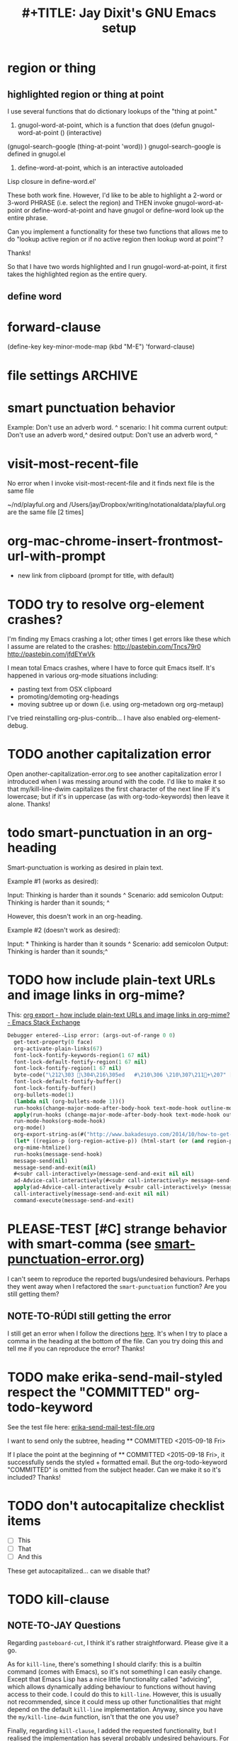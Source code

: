 


* region or thing

** highlighted region or thing at point
 I use several functions that do dictionary lookups of the "thing at point." 
1. gnugol-word-at-point, which is a function that does (defun gnugol-word-at-point ()
  (interactive)
(gnugol-search-google (thing-at-point 'word))
) 
gnugol-search-google is defined in gnugol.el
2. define-word-at-point, which is an interactive autoloaded
Lisp closure in define-word.el' 

These both work fine. However, I'd like to be able to highlight a 2-word or 3-word PHRASE (i.e. select the region) and THEN invoke gnugol-word-at-point or define-word-at-point and have gnugol or define-word look up the entire phrase.

Can you implement a functionality for these two functions that allows me to do "lookup active region or if no active region then lookup word at point"?

Thanks!

So that I have two words highlighted and I run gnugol-word-at-point, it first takes the highlighted region as the entire query. 



** define word 



* forward-clause
(define-key key-minor-mode-map (kbd "M-E") 'forward-clause)

* file settings                                                     :ARCHIVE:
#+OPTIONS: f:t 
#+TODO: TODO PLEASE-CLARIFY PLEASE-TEST TESTING PLEASE-DEBUG | DONE
#+TODO: | NOTE-TO-JAY NOTE-TO-RUDI NOTE-TO-RÚDI
#+TODO: PLEASE-CHECK-MY-INEPT-CODE PLEASE-HELP-ME-DEBUG-MY-INEPT-CODE | TRY-THIS
#+TITLE: 
#+TITLE: #+TITLE: Jay Dixit's GNU Emacs setup 
* smart punctuation behavior 

Example: Don't use an adverb word. ^
scenario: I hit comma
current output: Don't use an adverb word,^
desired output: Don't use an adverb word, ^


* visit-most-recent-file
No error when I invoke visit-most-recent-file and it finds next file is the same file

~/nd/playful.org and /Users/jay/Dropbox/writing/notationaldata/playful.org are the same file [2 times]


* org-mac-chrome-insert-frontmost-url-with-prompt
- new link from clipboard (prompt for title, with default)



* TODO try to resolve org-element crashes?
I'm finding my Emacs crashing a lot; other times I get errors like these which I assume are related to the crashes:
http://pastebin.com/Tncs79r0
http://pastebin.com/jfdEYwVk

I mean total Emacs crashes, where I have to force quit Emacs itself. It's happened in various org-mode situations including:
- pasting text from OSX clipboard
- promoting/demoting org-headings
- moving subtree up or down (i.e. using org-metadown org org-metaup)

I've tried reinstalling org-plus-contrib... I have also enabled org-element-debug. 

* TODO another capitalization error
Open another-capitalization-error.org to see another capitalization error I introduced when I was messing around with the code. I'd like to make it so that my/kill-line-dwim capitalizes the first character of the next line IF it's lowercase; but if it's in uppercase (as with org-todo-keywords) then leave it alone. Thanks!

* todo smart-punctuation in an org-heading
Smart-punctuation is working as desired in plain text.

Example #1 (works as desired):

Input: Thinking is harder than it sounds ^
Scenario: add semicolon 
Output: Thinking is harder than it sounds; ^

However, this doesn't work in an org-heading. 

Example #2 (doesn't work as desired): 

Input: * Thinking is harder than it sounds ^
Scenario: add semicolon 
Output: Thinking is harder than it sounds;^ 


* TODO how include plain-text URLs and image links in org-mime? 
This: [[http://emacs.stackexchange.com/questions/14874/how-include-plain-text-urls-and-image-links-in-org-mime][org export - how include plain-text URLs and image links in org-mime? - Emacs Stack Exchange]]

   #+BEGIN_SRC emacs-lisp
Debugger entered--Lisp error: (args-out-of-range 0 0)
  get-text-property(0 face)
  org-activate-plain-links(67)
  font-lock-fontify-keywords-region(1 67 nil)
  font-lock-default-fontify-region(1 67 nil)
  font-lock-fontify-region(1 67 nil)
  byte-code("\212\303 \304\216\305ed	#\210\306 \210\307\211+\207" [save-match-data-internal verbose font-lock-fontified match-data ((byte-code "\301\302\"\207" [save-match-data-internal set-match-data evaporate] 3)) font-lock-fontify-region font-lock-after-fontify-buffer t] 4)
  font-lock-default-fontify-buffer()
  font-lock-fontify-buffer()
  org-bullets-mode(1)
  (lambda nil (org-bullets-mode 1))()
  run-hooks(change-major-mode-after-body-hook text-mode-hook outline-mode-hook org-mode-hook)
  apply(run-hooks (change-major-mode-after-body-hook text-mode-hook outline-mode-hook org-mode-hook))
  run-mode-hooks(org-mode-hook)
  org-mode()
  org-export-string-as(#("http://www.bakadesuyo.com/2014/10/how-to-get-people-to-like-you/\n\n" 0 64 (fontified nil) 64 65 (fontified nil) 65 66 (fontified nil)) org t)
  (let* ((region-p (org-region-active-p)) (html-start (or (and region-p (region-beginning)) (save-excursion (goto-char (point-min)) (search-forward mail-header-separator) (+ (point) 1)))) (html-end (or (and region-p (region-end)) (point-max))) (raw-body (concat org-mime-default-header (buffer-substring html-start html-end))) (tmp-file (make-temp-name (expand-file-name "mail" temporary-file-directory))) (body (org-export-string-as raw-body (quote org) t)) (org-export-htmlize-output-type (quote inline-css)) (org-export-preserve-breaks org-mime-preserve-breaks) (org-html-with-latex (quote dvipng)) (html-and-images (org-mime-replace-images (org-export-string-as raw-body (quote html) t) tmp-file)) (html-images (if arg nil (cdr html-and-images))) (html (org-mime-apply-html-hook (if arg (format org-mime-fixedwith-wrap body) (car html-and-images))))) (delete-region html-start html-end) (save-excursion (goto-char html-start) (insert (org-mime-multipart body html (mapconcat (quote identity) html-images "\n")))))
  org-mime-htmlize()
  run-hooks(message-send-hook)
  message-send(nil)
  message-send-and-exit(nil)
  #<subr call-interactively>(message-send-and-exit nil nil)
  ad-Advice-call-interactively(#<subr call-interactively> message-send-and-exit nil nil)
  apply(ad-Advice-call-interactively #<subr call-interactively> (message-send-and-exit nil nil))
  call-interactively(message-send-and-exit nil nil)
  command-execute(message-send-and-exit) 
   #+END_SRC


* PLEASE-TEST [#C] strange behavior with smart-comma (see [[file:smart-punctuation-error.org::*in%20the%20example%20below:][smart-punctuation-error.org]])
I can't seem to reproduce the reported bugs/undesired behaviours. Perhaps they went away when I refactored the ~smart-punctuation~ function? Are you still getting them?

** NOTE-TO-RÚDI still getting the error
I still get an error when I follow the directions [[file:smart-punctuation-error.org::*how%20to%20induce%20the%20error:][here]]. It's when I try to place a comma in the heading at the bottom of the file. Can you try doing this and tell me if you can reproduce the error? Thanks! 

* TODO make erika-send-mail-styled respect the "COMMITTED" org-todo-keyword
See the test file here: [[file:~/gnulisp/erika-send-mail-test-file.org::*<2015-09-18%20Fri>][erika-send-mail-test-file.org]]

I want to send only the subtree, heading ** COMMITTED <2015-09-18 Fri> 

If I place the point at the beginning of ** COMMITTED <2015-09-18 Fri>, it successfully sends the styled + formatted email. But the org-todo-keyword "COMMITTED" is omitted from the subject header. Can we make it so it's included? Thanks! 

* TODO don't autocapitalize checklist items
- [ ] This
- [ ] That
- [ ] And this 

These get autocapitalized... can we disable that?


* TODO kill-clause
** NOTE-TO-JAY Questions 
     Regarding ~pasteboard-cut~, I think it's rather straightforward. Please give it a go.

     As for ~kill-line~, there's something I should clarify: this is a builtin command (comes with Emacs), so it's not something I can easily change. Except that Emacs Lisp has a nice little functionality called "advicing", which allows dynamically adding behaviour to functions without having access to their code. I could do this to ~kill-line~. However, this is usually not recommended, since it could mess up other functionalities that might depend on the default ~kill-line~ implementation. Anyway, since you have the ~my/kill-line-dwim~ function, isn't that the one you use?

     Finally, regarding ~kill-clause~, I added the requested functionality, but I realised the implementation has several probably undesired behaviours. For example:

: This is a test sentence^, nothing to see here. And then another.

     Caret marks the point. In this case, calling ~kill-clause~ results in:

: This is a test sentence, ^nothing to see here. And then another.

     I.e. it only moves point. Please confirm that it should yield:

: This is a test sentence^. And then another.

     Now, going back to the current result of ~kill-clause~:

: This is a test sentence, ^nothing to see here. And then another.

     If you now invoke ~kill-clause~, you'll have:

: This is a test sentence, . ^And then another.

     This also seems silly. Again, it would seem reasonable to produce:

: This is a test sentence^. And then another.

     Finally, I found an edge case:

: This is a test sentence, nothing to see here. ^And then another.<EOB>

     Where <EOB> marks the end of the buffer. In this case, nothing happens when you invoke ~kill-clause~. I suppose it should kill the entire sentence:

: This is a test sentence, nothing to see here.^<EOB>

     Correct?

** NOTE-TO-RÚDI Answers for kill-clause below.

This is a test sentence^, nothing to see here. And then another.

     Caret marks the point. In this case, calling ~kill-clause~ results in:

This is a test sentence, ^nothing to see here. And then another.

     I.e. it only moves point. Please confirm that it should yield:

This is a test sentence^. And then another.

: Yes! Confirmed, that is what it should yield. 

     Now, going back to the current result of ~kill-clause~:

This is a test sentence, ^nothing to see here. And then another.

     If you now invoke ~kill-clause~, you'll have:

This is a test sentence, . ^And then another.

     This also seems silly. Again, it would seem reasonable to produce:

This is a test sentence^. And then another.

: Yes, exactly! That would be the desired behavior. However, the optimal point placement for that case would be this:
This is a test sentence. ^And then another.


     Finally, I found an edge case:

This is a test sentence, nothing to see here. ^And then another.<EOB>

     Where <EOB> marks the end of the buffer. In this case, nothing happens when you invoke ~kill-clause~. I suppose it should kill the entire sentence:

This is a test sentence, nothing to see here.^<EOB>

     Correct?

: Correct! Thanks for thoroughly thinking through these cases, much appreciated! 

** NOTE-TO-RÚDI Comments about my edits to kill-clause-test-file.el 
What a brilliant approach, to create the test file! Here are some notes about my edits to the file.

Kill-clause should only kill one clause, which I think means it should only ever kill one comma, not two. So for the example below, it should leave the second comma in. I edited the desired output in kill-clause-test-file.el.

Input: We should consider^, for completeness, comma separated clauses. 
Your suggested output: We should consider^ comma separated clauses.
My desired output: We should consider^, comma separated clauses. 

Same for this one:

Input: We should consider,^ for completeness, comma separated clauses.
Your suggested output: We should consider^ comma separated clauses.
My desired output: We should consider,^ comma separated clauses. 

And this one:

Input: We should consider, ^for completeness, comma separated clauses.
Your suggested output: We should consider^ comma separated clauses.
My desired output: We should consider, ^comma separated clauses. 

With the example below, it should kill the question mark and leave the period. And the point should be before the period.

Input: And what about two consecutive sentences^? That's important too.
Your suggested output: And what about two consecutive sentences?^
My desired output: And what about two consecutive sentences^.

With the example below, I probably would never have the input you mentioned. I changed the syntax of the input to match the case I'm more likely to encounter. 

Your suggested input: ^Let's not forget parenthesis (those are extremely important!)
My more likely input: ^Let's not forget parenthesis (those are extremely important)! 
Output: (^Those are extremely important)! 

Same for this one:

Your suggested input: Let's not forget parenthesis ^(those are extremely important!) 
My more likely input: Let's not forget parenthesis ^(those are extremely important)! 
Output: Let's not forget parenthesis^! 

Thanks! 

* TODO [#C] a tweak to my/kill-sentence-dwim 
I created a test file my-kill-sentence-dwim-test-file.elt to illustrate input and desired output for an edge case I discovered. Thanks!
*
* TESTING [#B] a smart-space exception for org-mode tags

Example:
#+BEGIN_EXAMPLE
* Is this a viable^                                                   :slide: 
#+END_EXAMPLE

Let's say the point is on the carat and I type "business?"

Current output: 
#+BEGIN_EXAMPLE
* Is this a viable business ?slide: 
#+END_EXAMPLE

Desired output:
#+BEGIN_EXAMPLE
* Is this a viable business?^                                          :slide: 
#+END_EXAMPLE

*** NOTE-TO-RÚDI Question about spaces?
It works! Now, next question. Currently, when I type spaces between words in the heading, the space between the words and the tag gets collapsed. (Obviously it does, since I have <SPC> bound to jay/insert-space.) Is it easy to make it so that I can type spaces in the heading with collapsing the spaces between the heading and the tag? If it's too complicated, I can solve this problem on the "user side" by trying to remember to use M-SPC (insert-space) whenever I'm in an org-mode heading with a tag. 

* TODO capitalize after ellipsis and line breaks

e.g. 

This is the end...

but this is a new beginning. 

But should be autocapitalized. 

* TODO an edge case for kill-word-correctly-and-capitalize 

Input: The 16/8 doesn't appeal to me as much.^ And also based on what Varady hypothesized about reduced caloric intake being mediated by stomach shrinkage on fast days 

Scenario: kill-word-correctly-and-capitalize

Current output: The 16/8 doesn't appeal to me as much. also based on what Varady hypothesized about reduced caloric intake being mediated by stomach shrinkage on fast days 

Desired output: The 16/8 doesn't appeal to me as much. Also based on what Varady hypothesized about reduced caloric intake being mediated by stomach shrinkage on fast days 


* TODO a change to endless downcase 
In [[file:shared-functions.org::*Intelligently%20change%20punctuation%20of%20sentences%20when%20I%20change%20the%20capitalization][endless/downcase]], don't convert "..." to "..,"

Input: The only thing we have to fear... ^Is fear itself.
Scenario: invoke ~endless/downcase~
Current output: The only thing we have to fear.., is^ fear itself. 
Desired output: The only thing we have to fear... is^ fear itself.

* TODO pasteboard-paste-without-smart-quotes 
I'm finding that pasteboard-paste-without-smart-quotes inserts rogue spaces in the pasted contents. Doesn't happen every time... but it happens often. Can you reproduce / debug? Thank you!!

* TODO smart comma
When point is on a period, exclamation point, or question mark and it hit "," then next word should also be downcased. Basically, if I'm changing a period to a comma, next word should be downcased.

Input: I'd like to stay^. But I'm late.
Scenario: Point is on the period and I type a comma (",") 
Current output: I'd like to stay,^ But I'm late. 
Desired output: I'd like to stay,^ but I'm late. 


* TODO message-goto-to
In new-email-from-subtree and new-email-from-subtree-no-signature, can we add ~(message-goto-to)~ so that the first field I land on is the To: field?

Also, after I insert the name and tab to complete the email address from org-contacts, is there an easy way to then get to the message body without using movement keys to get there (e.g. by tabbing again or something else)?

* TODO downcase next word on invocation of third period (but not past line break)
Example: Something that's just weird more than funny..^ And having to explain how it got that way. 
Scenario: Having already hit "." twice, I hit it a third time so that you'll have three dots.
Current output: Something that's just weird more than funny...^ And having to explain how it got that way. 
Desired output: Something that's just weird more than funny...^ and having to explain how it got that way. 

* TODO make org-agenda not display tasks scheduled for future days?
This:
http://emacs.stackexchange.com/questions/16571/in-org-mode-how-to-delay-the-display-of-some-scheduled-tasks-until-the-day-of 

*** TODO [#C] make smart-org-meta-return work with SCHEDULED and DEADLINE

#+BEGIN_EXAMPLE
TODO work out with Luke 
   SCHEDULED: <2015-07-13 Mon 17:00> ^
#+END_EXAMPLE

Say the point is at the carat and I hit smart-org-meta-return 

Current output: 
#+BEGIN_EXAMPLE
TODO work out with Luke 
   SCHEDULED: <2015-07-13 Mon 17:00> ^

* TODO
#+END_EXAMPLE

Desired output:
#+BEGIN_EXAMPLE
TODO work out with Luke 
   SCHEDULED: <2015-07-13 Mon 17:00> ^ 
* TODO
#+END_EXAMPLE

Same thing for scheduled:
#+BEGIN_EXAMPLE 
*** DONE send July priorities to Erika
    DEADLINE: <2015-07-10 Fri> ^

#+END_EXAMPLE

Thanks!

* cycle contraction
I want an Emacs lisp function I can call that will automatically convert a two-word phrase (e.g. "do not") into its English contraction (e.g. "don't"). Maybe we would call it cycle-contraction.

For example, let's say I have this sentence:

: I do not want to see the movie.

And let's say the point is on the space between "do" and "not."

If I invoke cycle-contraction, Emacs should convert "do not" to "don't" so the sentence would look like this:

: I don't want to see the movie.

Conversely, if the point is somewhere on the word "couldn't" and I call cycle-contraction, it should convert it to the long-form-phrase "could not".

We would define each long-form-phrase and its contraction as a list of pairs, maybe something like this:

(setq contraction-pairs
(
(("do not") ("don't"))
(("will not") ("won't"))
(("could not") ("couldn't"))
))

What do you think? 

* swiper-mc 


* TODO kill-clause 

Example: 
As soon as I was old enough to walk, ^from age 4 onward, I spent every weekend 

Scenario: invoke kill-clause

* pasteboard-search-for-clipboard-contents 
- make this do isearch-repeat-forward when invoked again?

* helm-multi-swoop-all thing at point

* swiper multi thing at point?

* how to find function within my init files?
I often want to do this:
1. C-it the to find what a keystroke does
2. Find that function within my init files

How to do this?

Is there a?

helm-multi-swoop-all thing at point

swiper multi thing at point?

How to do

* describe-key and find function in my init files

* describe-key to pasteboard

* embolden next word
Embolden next word expand-abbrev.

* kill sentence shouldn't kill the line break after a sentence
(But it should if there's no sentence)
